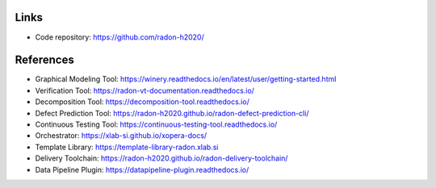 Links
"""""

- Code repository: https://github.com/radon-h2020/

References
""""""""""

- Graphical Modeling Tool: https://winery.readthedocs.io/en/latest/user/getting-started.html
- Verification Tool: 	https://radon-vt-documentation.readthedocs.io/
- Decomposition Tool: 	https://decomposition-tool.readthedocs.io/
- Defect Prediction Tool: https://radon-h2020.github.io/radon-defect-prediction-cli/
- Continuous Testing Tool: https://continuous-testing-tool.readthedocs.io/
- Orchestrator: https://xlab-si.github.io/xopera-docs/
- Template Library: 	https://template-library-radon.xlab.si
- Delivery Toolchain: https://radon-h2020.github.io/radon-delivery-toolchain/
- Data Pipeline Plugin: https://datapipeline-plugin.readthedocs.io/
